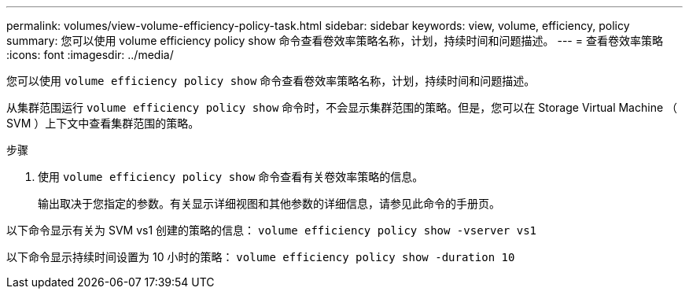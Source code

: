 ---
permalink: volumes/view-volume-efficiency-policy-task.html 
sidebar: sidebar 
keywords: view, volume, efficiency, policy 
summary: 您可以使用 volume efficiency policy show 命令查看卷效率策略名称，计划，持续时间和问题描述。 
---
= 查看卷效率策略
:icons: font
:imagesdir: ../media/


[role="lead"]
您可以使用 `volume efficiency policy show` 命令查看卷效率策略名称，计划，持续时间和问题描述。

从集群范围运行 `volume efficiency policy show` 命令时，不会显示集群范围的策略。但是，您可以在 Storage Virtual Machine （ SVM ）上下文中查看集群范围的策略。

.步骤
. 使用 `volume efficiency policy show` 命令查看有关卷效率策略的信息。
+
输出取决于您指定的参数。有关显示详细视图和其他参数的详细信息，请参见此命令的手册页。



以下命令显示有关为 SVM vs1 创建的策略的信息： `volume efficiency policy show -vserver vs1`

以下命令显示持续时间设置为 10 小时的策略： `volume efficiency policy show -duration 10`
